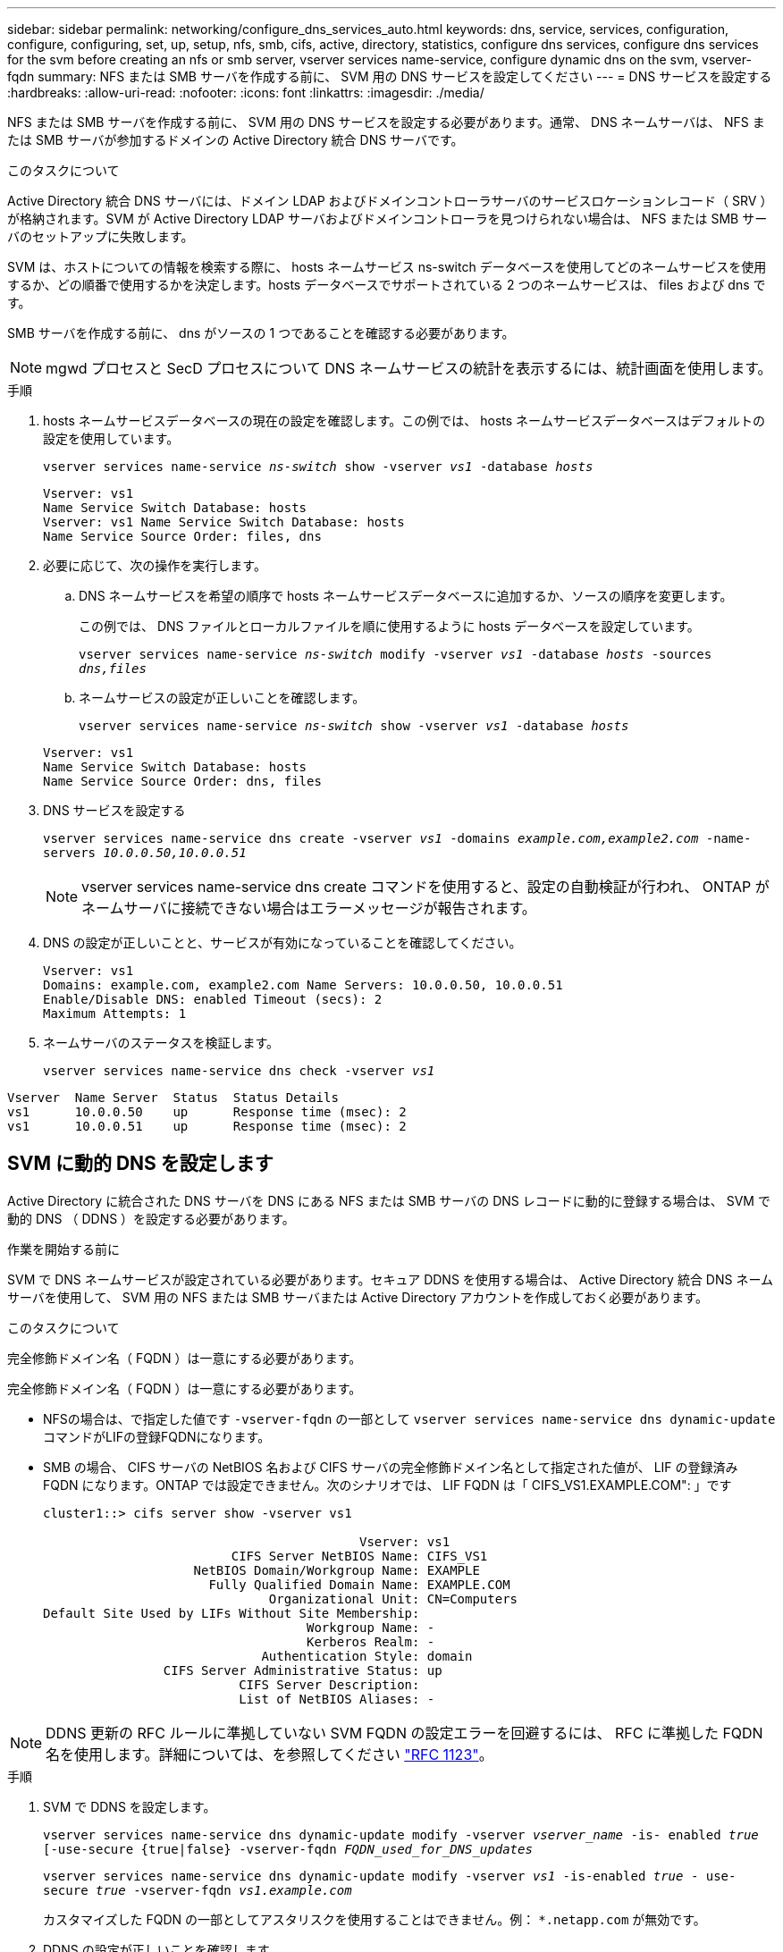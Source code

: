 ---
sidebar: sidebar 
permalink: networking/configure_dns_services_auto.html 
keywords: dns, service, services, configuration, configure, configuring, set, up, setup, nfs, smb, cifs, active, directory, statistics, configure dns services, configure dns services for the svm before creating an nfs or smb server, vserver services name-service, configure dynamic dns on the svm, vserver-fqdn 
summary: NFS または SMB サーバを作成する前に、 SVM 用の DNS サービスを設定してください 
---
= DNS サービスを設定する
:hardbreaks:
:allow-uri-read: 
:nofooter: 
:icons: font
:linkattrs: 
:imagesdir: ./media/


[role="lead"]
NFS または SMB サーバを作成する前に、 SVM 用の DNS サービスを設定する必要があります。通常、 DNS ネームサーバは、 NFS または SMB サーバが参加するドメインの Active Directory 統合 DNS サーバです。

.このタスクについて
Active Directory 統合 DNS サーバには、ドメイン LDAP およびドメインコントローラサーバのサービスロケーションレコード（ SRV ）が格納されます。SVM が Active Directory LDAP サーバおよびドメインコントローラを見つけられない場合は、 NFS または SMB サーバのセットアップに失敗します。

SVM は、ホストについての情報を検索する際に、 hosts ネームサービス ns-switch データベースを使用してどのネームサービスを使用するか、どの順番で使用するかを決定します。hosts データベースでサポートされている 2 つのネームサービスは、 files および dns です。

SMB サーバを作成する前に、 dns がソースの 1 つであることを確認する必要があります。


NOTE: mgwd プロセスと SecD プロセスについて DNS ネームサービスの統計を表示するには、統計画面を使用します。

.手順
. hosts ネームサービスデータベースの現在の設定を確認します。この例では、 hosts ネームサービスデータベースはデフォルトの設定を使用しています。
+
`vserver services name-service _ns-switch_ show -vserver _vs1_ -database _hosts_`

+
....
Vserver: vs1
Name Service Switch Database: hosts
Vserver: vs1 Name Service Switch Database: hosts
Name Service Source Order: files, dns
....
. 必要に応じて、次の操作を実行します。
+
.. DNS ネームサービスを希望の順序で hosts ネームサービスデータベースに追加するか、ソースの順序を変更します。
+
この例では、 DNS ファイルとローカルファイルを順に使用するように hosts データベースを設定しています。

+
`vserver services name-service _ns-switch_ modify -vserver _vs1_ -database _hosts_ -sources _dns,files_`

.. ネームサービスの設定が正しいことを確認します。
+
`vserver services name-service _ns-switch_ show -vserver _vs1_ -database _hosts_`

+
....
Vserver: vs1
Name Service Switch Database: hosts
Name Service Source Order: dns, files
....


. DNS サービスを設定する
+
`vserver services name-service dns create -vserver _vs1_ -domains _example.com,example2.com_ -name-servers _10.0.0.50,10.0.0.51_`

+

NOTE: vserver services name-service dns create コマンドを使用すると、設定の自動検証が行われ、 ONTAP がネームサーバに接続できない場合はエラーメッセージが報告されます。

. DNS の設定が正しいことと、サービスが有効になっていることを確認してください。
+
....
Vserver: vs1
Domains: example.com, example2.com Name Servers: 10.0.0.50, 10.0.0.51
Enable/Disable DNS: enabled Timeout (secs): 2
Maximum Attempts: 1
....
. ネームサーバのステータスを検証します。
+
`vserver services name-service dns check -vserver _vs1_`



....
Vserver  Name Server  Status  Status Details
vs1      10.0.0.50    up      Response time (msec): 2
vs1      10.0.0.51    up      Response time (msec): 2
....


== SVM に動的 DNS を設定します

Active Directory に統合された DNS サーバを DNS にある NFS または SMB サーバの DNS レコードに動的に登録する場合は、 SVM で動的 DNS （ DDNS ）を設定する必要があります。

.作業を開始する前に
SVM で DNS ネームサービスが設定されている必要があります。セキュア DDNS を使用する場合は、 Active Directory 統合 DNS ネームサーバを使用して、 SVM 用の NFS または SMB サーバまたは Active Directory アカウントを作成しておく必要があります。

.このタスクについて
完全修飾ドメイン名（ FQDN ）は一意にする必要があります。

完全修飾ドメイン名（ FQDN ）は一意にする必要があります。

* NFSの場合は、で指定した値です `-vserver-fqdn` の一部として `vserver services name-service dns dynamic-update` コマンドがLIFの登録FQDNになります。
* SMB の場合、 CIFS サーバの NetBIOS 名および CIFS サーバの完全修飾ドメイン名として指定された値が、 LIF の登録済み FQDN になります。ONTAP では設定できません。次のシナリオでは、 LIF FQDN は「 CIFS_VS1.EXAMPLE.COM": 」です
+
....
cluster1::> cifs server show -vserver vs1

                                          Vserver: vs1
                         CIFS Server NetBIOS Name: CIFS_VS1
                    NetBIOS Domain/Workgroup Name: EXAMPLE
                      Fully Qualified Domain Name: EXAMPLE.COM
                              Organizational Unit: CN=Computers
Default Site Used by LIFs Without Site Membership:
                                   Workgroup Name: -
                                   Kerberos Realm: -
                             Authentication Style: domain
                CIFS Server Administrative Status: up
                          CIFS Server Description:
                          List of NetBIOS Aliases: -
....



NOTE: DDNS 更新の RFC ルールに準拠していない SVM FQDN の設定エラーを回避するには、 RFC に準拠した FQDN 名を使用します。詳細については、を参照してください link:https://tools.ietf.org/html/rfc1123["RFC 1123"]。

.手順
. SVM で DDNS を設定します。
+
`vserver services name-service dns dynamic-update modify -vserver _vserver_name_ -is- enabled _true_ [-use-secure {true|false} -vserver-fqdn _FQDN_used_for_DNS_updates_`

+
`vserver services name-service dns dynamic-update modify -vserver _vs1_ -is-enabled _true_ - use-secure _true_ -vserver-fqdn _vs1.example.com_`

+
カスタマイズした FQDN の一部としてアスタリスクを使用することはできません。例： `*.netapp.com` が無効です。

. DDNS の設定が正しいことを確認します。
+
`vserver services name-service dns dynamic-update show`

+
....
Vserver  Is-Enabled Use-Secure Vserver FQDN      TTL
-------- ---------- ---------- ----------------- -------
vs1      true       true       vs1.example.com   24h
....

